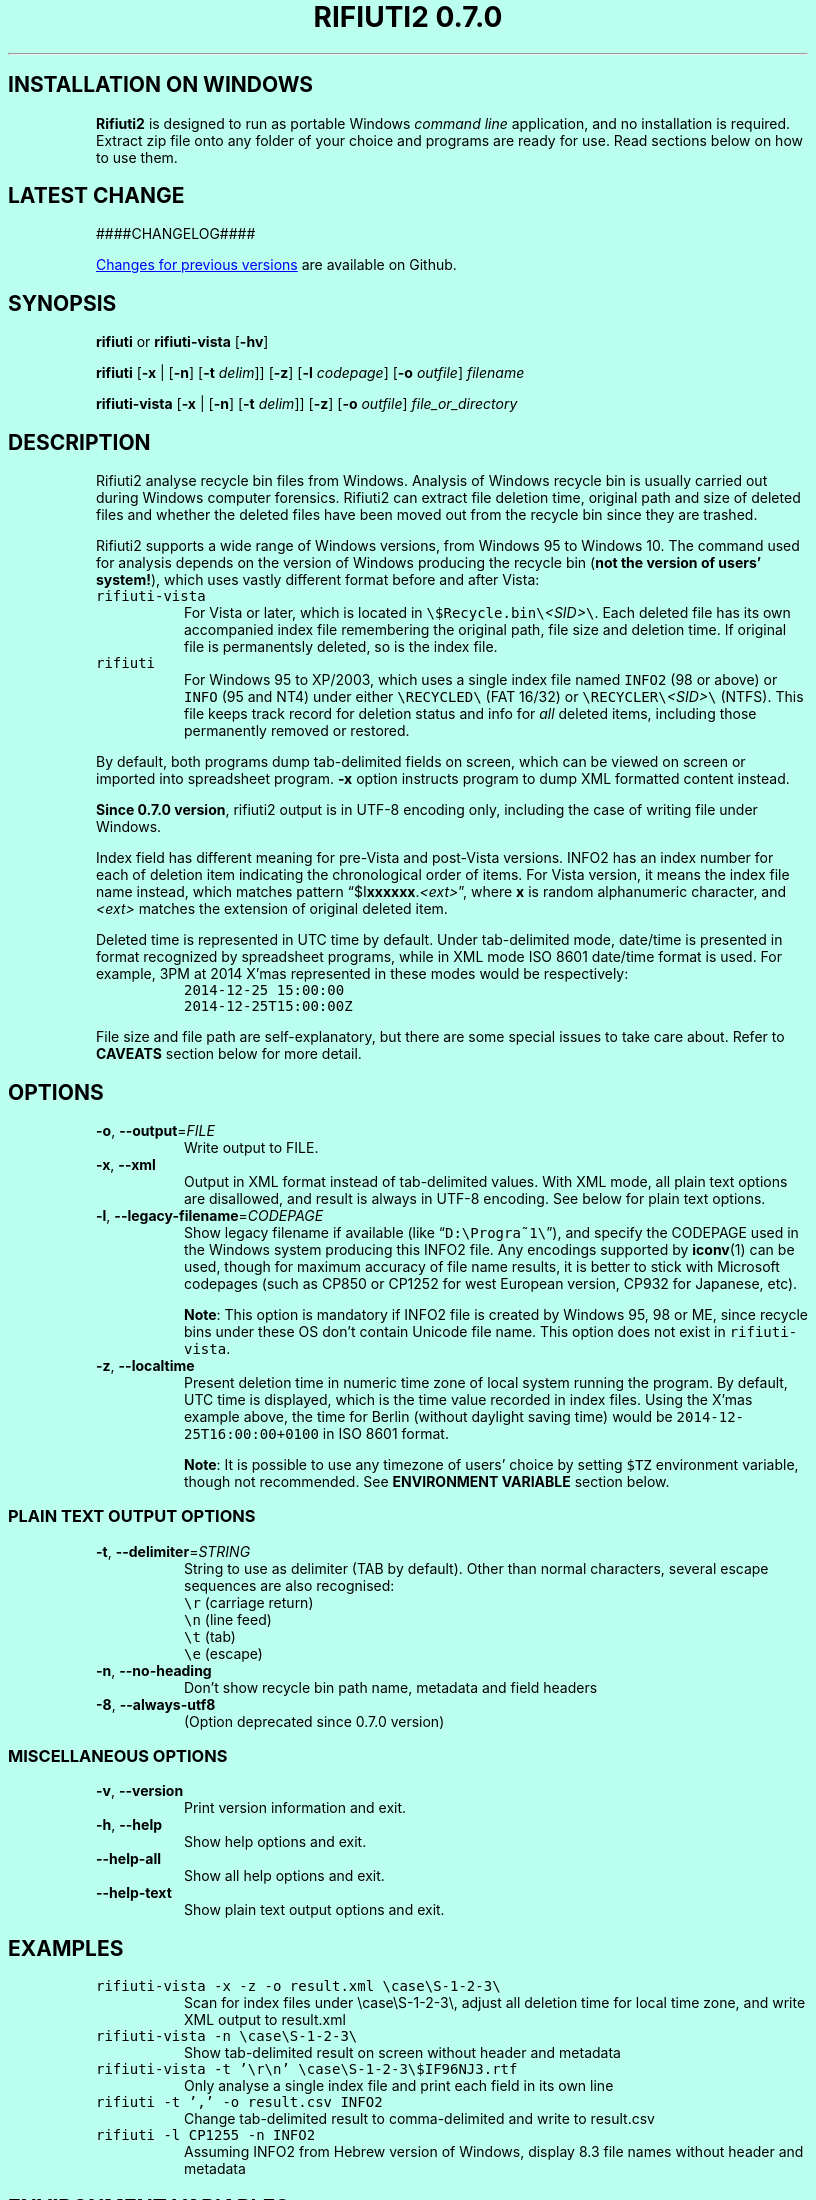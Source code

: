 .\"-
.\" Man page for rifiuti2
.\"
.\" Copyright (c) 2008 Anthony Wong <ypwong@debian.org>
.\" Copyrgith (c) 2015 Abel Cheung <abelcheung@gmail.com>
.\"
.\" This documentation is available under BSD 3-clause license.
.\"

.  ie \n[www-html] \{\
.\" see groff_www(7)
.BCL black #bbffee blue blue #302226

.HEAD "<style type=""text/css""> \
  body { width: 800px; margin: 0px auto; } \
  </style>"

.TH "RIFIUTI2 0.7.0" "1"

.SH INSTALLATION ON WINDOWS

\fBRifiuti2\fP is designed to run as portable Windows
\fIcommand line\fP
application, and no installation is required. Extract zip file onto
any folder of your choice and programs are ready for use.
Read sections below on how to use them.

.SH LATEST CHANGE

####CHANGELOG####

.PP
.URL https://github.com/abelcheung/rifiuti2/blob/master/NEWS.md "Changes for previous versions"
are available on Github.

.  \}
.  el \{\
.TH RIFIUTI2 "1" "May 2015" "0.7.0" "MS Windows recycle bin analysis tool"

.SH NAME
rifiuti2 \- MS Windows recycle bin analysis tool
.  \}

.SH SYNOPSIS
.B rifiuti
or
.B rifiuti-vista
.RB [ \-hv ]

.B rifiuti
.RB [ \-x " |"
.RB [ \-n ]
.RB [ \-t
.IR delim "]]"
.RB [ \-z ]
.RB [ \-l
.IR codepage ]
.RB [ \-o
.IR outfile ]
.I filename

.B rifiuti-vista
.RB [ \-x " |"
.RB [ \-n ]
.RB [ \-t
.IR delim "]]"
.RB [ \-z ]
.RB [ \-o
.IR outfile ]
.I file_or_directory

.SH DESCRIPTION
Rifiuti2 analyse recycle bin files from Windows. Analysis of
Windows recycle bin is usually carried out during Windows computer
forensics. Rifiuti2 can extract file deletion time, original
path and size of deleted files and whether the deleted files have
been moved out from the recycle bin since they are trashed.
.PP
Rifiuti2 supports a wide range of Windows versions, from Windows 95 to
Windows 10. The command used for analysis depends on the version
of Windows producing the recycle bin (\fBnot the version of users'
system!\fP), which uses vastly different format before and after Vista:
.PP

.TP
\fCrifiuti-vista\fP
For Vista or later, which is located in
.nh
\fC\\$Recycle.bin\\\fP\fI<SID>\fP\fC\\\fP.
.hy
Each deleted file has its own accompanied index file remembering
the original path, file size and deletion time.  If original file is
permanentsly deleted, so is the index file.
.TP
\fCrifiuti\fP
For Windows 95 to XP/2003, which uses a single index file named
\fCINFO2\fP (98 or above) or \fCINFO\fP (95 and NT4) under either
.nh
\fC\\RECYCLED\\\fP
.hy
(FAT 16/32) or
.nh
\fC\\RECYCLER\\\fP\fI<SID>\fP\fC\\\fP
.hy
(NTFS).
This file keeps track record for deletion status and info for \fIall\fP
deleted items, including those permanently removed or restored.

.PP
By default, both programs dump tab-delimited fields on
screen, which can be viewed on screen or imported into spreadsheet
program. \fB\-x\fP option instructs program to dump XML formatted
content instead.
.PP
\fBSince 0.7.0 version\fP, rifiuti2 output is in UTF-8 encoding only,
including the case of writing file under Windows.
.PP
Index field has different meaning for pre-Vista
and post-Vista versions.  INFO2 has an index number for each of
deletion item indicating the chronological order of items. For Vista
version, it means the index file name instead, which matches
pattern \(lq$I\fBxxxxxx\fP.\fI<ext>\fP\(rq, where \fBx\fP is random
alphanumeric character, and \fI<ext>\fP matches the extension of
original deleted item.
.PP
Deleted time is represented in UTC time by default. Under tab-delimited
mode, date/time is presented in format recognized by spreadsheet
programs, while in XML mode ISO 8601 date/time format is used.
For example, 3PM at 2014 X'mas represented in these modes would be
respectively:
.RS
\fC2014-12-25 15:00:00\fP
.br
\fC2014-12-25T15:00:00Z\fP
.RE
.PP
File size and file path are self-explanatory, but there are some
special issues to take care about.  Refer to \fBCAVEATS\fP section
below for more detail.

.SH OPTIONS
.TP
\fB\-o\fP, \fB\-\-output\fP=\fI\,FILE\/\fP
Write output to FILE.
.TP
\fB\-x\fP, \fB\-\-xml\fP
Output in XML format instead of tab\-delimited values.
With XML mode, all plain text options are disallowed,
and result is always in UTF-8 encoding.
See below for plain text options.
.TP
\fB\-l\fP, \fB\-\-legacy\-filename\fP=\fI\,CODEPAGE\/\fP
Show legacy filename if available (like \(lq\fCD:\\Progra~1\\\fP\(rq),
and specify the CODEPAGE used in the Windows system producing this
INFO2 file. Any encodings supported by \fBiconv\fP(1) can be used,
though for maximum accuracy of file name results, it is better to
stick with Microsoft codepages (such as CP850 or CP1252 for west
European version, CP932 for Japanese, etc).

.RS
\fBNote\fP: This option is mandatory if INFO2 file is created by
Windows 95, 98 or ME, since recycle bins under these OS don't contain
Unicode file name. This option does not exist in \fCrifiuti-vista\fP.
.RE
.TP
\fB\-z\fP, \fB\-\-localtime\fP
Present deletion time in numeric time zone of local system running
the program.  By default, UTC time is displayed, which is the time
value recorded in index files. Using the X'mas example above, the
time for Berlin (without daylight saving time) would be
\fC2014-12-25T16:00:00+0100\fP in ISO 8601 format.

.RS
\fBNote\fP: It is possible to use any timezone of users' choice
by setting \fC$TZ\fP environment variable, though not recommended.
See \fBENVIRONMENT VARIABLE\fP section below.
.RE

.SS
PLAIN TEXT OUTPUT OPTIONS
.TP
\fB\-t\fP, \fB\-\-delimiter\fP=\fI\,STRING\/\fP
String to use as delimiter (TAB by default). Other than normal
characters, several escape sequences are also recognised:
.br
\fC\\r\fP (carriage return)
.br
\fC\\n\fP (line feed)
.br
\fC\\t\fP (tab)
.br
\fC\\e\fP (escape)
.TP
\fB\-n\fP, \fB\-\-no\-heading\fP
Don't show recycle bin path name, metadata and field headers
.TP
\fB\-8\fP, \fB\-\-always\-utf8\fP
(Option deprecated since 0.7.0 version)
.PP

.SS
MISCELLANEOUS OPTIONS
.TP
\fB\-v\fP, \fB\-\-version\fP
Print version information and exit.
.TP
\fB\-h\fP, \fB\-\-help\fP
Show help options and exit.
.TP
\fB\-\-help\-all\fP
Show all help options and exit.
.TP
\fB\-\-help\-text\fP
Show plain text output options and exit.
.PP

.SH EXAMPLES
.TP
\fCrifiuti-vista \-x \-z \-o result.xml \\case\\S\-1\-2\-3\\\fP
.RS
Scan for index files under \\case\\S\-1\-2\-3\\, adjust all deletion
time for local time zone, and write XML output to result.xml
.RE
.TP
\fCrifiuti-vista \-n \\case\\S\-1\-2\-3\\\fP
Show tab-delimited result on screen without header and metadata
.TP
\fCrifiuti-vista -t '\\r\\n' \\case\\S\-1\-2\-3\\$IF96NJ3.rtf\fP
Only analyse a single index file and print each field in its own line
.TP
\fCrifiuti \-t ',' -o result.csv INFO2\fP
Change tab-delimited result to comma-delimited and write to result.csv
.TP
\fCrifiuti \-l CP1255 \-n INFO2\fP
.RS
Assuming INFO2 from Hebrew version of Windows, display 8.3 file names
without header and metadata
.RE

.SH ENVIRONMENT VARIABLES
The following environment variables affect execution of program:

.TP
\fBLANG\fP / \fBLC_CTYPE\fP / \fBLC_ALL\fP
.RS
If recycle bin path contains non-ASCII character, these variables
affect how they are displayed. However it is not recommended
to modify them, as since 0.7.0 version rifiuti2 no more
expects any environment using non UTF-8 encoding.
.RE
.TP
\fBG_MESSAGES_DEBUG\fP
.RS
Setting \fCG_MESSAGES_DEBUG=rifiuti2\fP would cause programs to print
more debugging output to stderr.
.RE
.TP
\fBTZ\fP
.RS
If non-empty, indicate user-specified time zone when \fB\-z\fP option
is used. Normally the time zone information is obtained from system
and there is no need to set this variable. However, it can be used
as a facility to temporarily override timezone for some programs, which
can be used for situations like constructing timeline event.
.PP
This value is OS dependent. For example, for timezone in Los Angeles,
the value for Windows is \(lqPST8PDT\(rq, while corresponding value on
Linux would be \(lqAmerica/Los_Angeles\(rq. Please consult manual for
your operating system for more info.
.PP
Please see \fBCAVEATS\fP section below for problems when using this variable.
.RE

.SH EXIT STATUS
Both programs return 0 on success, and greater than 0 if error occurs.
.PP
In particular, \fCrifiuti-vista\fP would exit with the latest non-zero
status when error is encountered in \fIany\fP of the index files.

.TP
1
Wrong command line argument
.TP
2
Error when opening file or directory
.TP
3
Recycle bin data fails basic validation
.TP
4
Error when writing output to file
.TP
5
User supplied wrong encoding for legacy path

.SH HISTORY
.PP
\fIRifiuti2\fP is a rewrite of \fIrifiuti\fP, a tool of identical
purpose written by Foundstone which was later purchased by
McAfee. Quoting from the original FoundStone page:

.RS
Many computer crime investigations require the reconstruction of a
subject's Recycle Bin. Since this analysis technique is executed
regularly, we researched the structure of the data found in the
Recycle Bin repository files (INFO2 files). Rifiuti, the Italian word
meaning "trash", was developed to examine the contents of the INFO2
file in the Recycle Bin. ... Rifiuti is built to work on multiple
platforms and will execute on Windows (through Cygwin), Mac OS X,
Linux, and *BSD platforms.
.RE

.PP
However, since the original rifiuti (last updated 2004) can't analyze
recycle bin from any localized version of Windows (restricted to
English), this rewrite effort is born to overcome the limitation. Later
rifiuti2 was improved to add support for Vista format recycle bin, XML
output and other extra features not available from original version.

.SH CAVEATS
In very special circumstance (which author can't reproduce now),
index file of certain deleted item can be corrupt, causing incorrect
deleted file size to be stored. There is no way to report correct size.
This problem was only observed in Vista though, not any other versions
of Window.
.PP
Non-ASCII deleted item path name may not be always displayed
appropriately on console. Although great care is taken to
display path name as much as possible (resorting to escaped hex
.nh
\fC<\\XX>\fP
.hy
or escaped unicode
.nh
\fC<\\uXXXX>\fP
.hy
in case of invalid or invisible characters), the font used in console
might not be able to display all characters needed. Dumping result
into file and open with UTF-8 capable text editor is an option.
.PP
It is always better to use UTC time whenever possible, because
calculation of local time might not be correct, especially for non-US users.
Documentation of
.  ie \n[www-html] \{\
.URL https://docs.microsoft.com/en-us/cpp/c-runtime-library/reference/tzset "\fC_tzset()\fP function on Windows"
.  \}
.  el \{\
\fC_tzset()\fP function on Windows
.  \}
has this statement:
.RS
The C run-time library assumes the United States' rules for implementing
the calculation of daylight saving time (DST).
.RE
Since the difference between standard time and DST is hardcoded to be
one hour (which is incorrect for a few selected regions), the file
deletion time might not be correct for these regions when DST is in
effect.
.PP
File size can mean the real size of deleted file, or the cluster size
it occupies on filesystem, depending on recycle bin format. As a rule
of thumb, if all sizes of entries are multiples of 512, it can be assumed
the concerned sizes refer to cluster size.

.SH REPORTING BUGS
Report bugs to
.\" The whole link and text would disappear when using
.\" ascii driver, So have to use if/else
.  ie \n[www-html] \{\
.\" Using .IP doesn't work, URL is emitted before it
.RS
.URL https://github.com/abelcheung/rifiuti2/issues
.RE
.  \}
.  el \{\
.IP
https://github.com/abelcheung/rifiuti2/issues
.  \}
.PP
Information about rifiuti2 can be found on
.  ie \n[www-html] \{\
.RS
.URL https://abelcheung.github.io/rifiuti2/
.RE
.  \}
.  el \{\
.IP
https://abelcheung.github.io/rifiuti2/
.  \}

.SH SEE ALSO
.  ie \n[www-html] \{\
.PP
.URL http://odessa.sourceforge.net/ "Open Digital Evidence Search and Seizure Architecture project"
, which contains the original rifiuti tool
.PP
.URL https://www.blackbagtech.com/blog/2017/01/19/examining-the-windows-10-recycle-bin/ "Windows 10 Recycle Bin Index Structure"
, by BlackBag Technologies
.PP
.URL https://pdfs.semanticscholar.org/db62/a02a2f90c569200bf37ead369221e04393d8.pdf "$Recycle.Bin Forensics for Windows 7 and Windows Vista"
, by Timothy R. Leschke
.PP
.URL http://www.cyber-ssct.com/resources/INFO2.pdf "INFO2 recycle bin file example"
, by Steve Hailey
.  \}
.  el \{\
.TP
Open Digital Evidence Search and Seizure Architecture project, which contains the original rifiuti tool
http://odessa.sourceforge.net/
.TP
Windows 10 Recycle Bin Index Structure, by BlackBag Technologies
https://www.blackbagtech.com/blog/2017/01/19/examining-the-windows-10-recycle-bin/
.TP
$Recycle.Bin Forensics for Windows 7 and Windows Vista, by Timothy R. Leschke
https://pdfs.semanticscholar.org/db62/a02a2f90c569200bf37ead369221e04393d8.pdf
.TP
INFO2 recycle bin file example, by Steve Hailey
http://www.cyber-ssct.com/resources/INFO2.pdf
.  \}
.PP

.SH COPYRIGHT
Part of the work of rifiuti2 is derived from Rifiuti.
Both pieces of software are licensed under the simplified BSD license.

.SH AUTHOR
The main author of rifiuti2 is Abel Cheung
.nh
\fC<abelcheung@gmail.com>\fP
.hy
.PP
The original author of rifiuti is Keith J. Jones
.nh
\fC<keith.jones@foundstone.com>\fP
.hy
.PP
Anthony Wong
.nh
\fC<ypwong@debian.org>\fP
.hy
helped in Debian packaging and was author of the original manpage.

